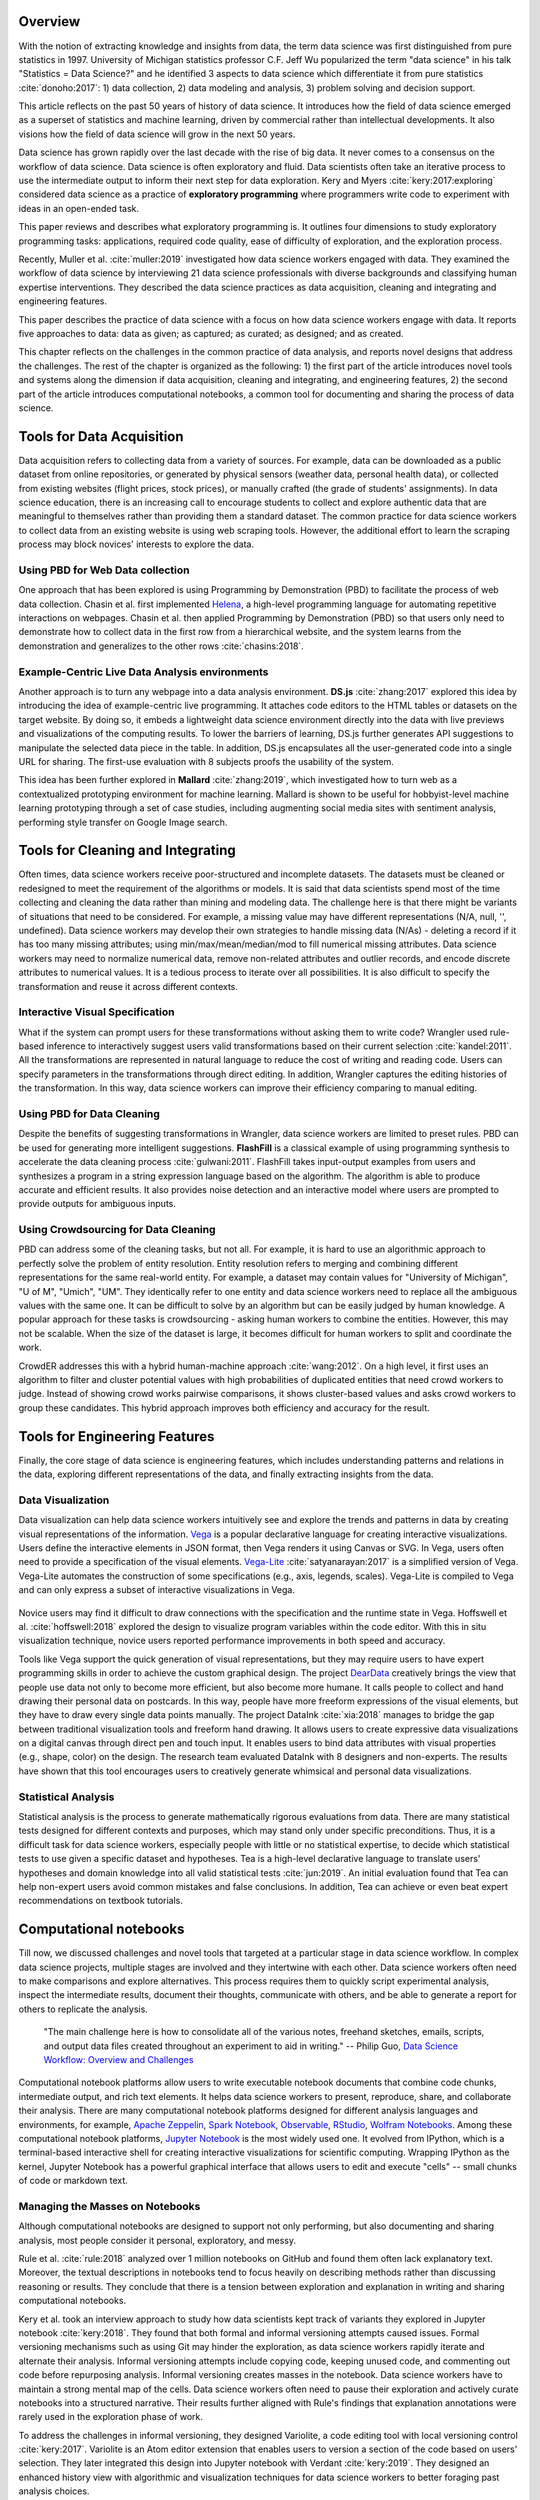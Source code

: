 .. :Authors: - Cyrus Omar, April Yi Wang 

.. title:: Data Analysis Environments

Overview
========
With the notion of extracting knowledge and insights from data, the term data science was first distinguished from pure statistics in 1997. 
University of Michigan statistics professor C.F. Jeff Wu popularized the term "data science" in his talk "Statistics = Data Science?" and he identified 3 aspects to data science which differentiate it from pure statistics :cite:`donoho:2017`: 1) data collection, 2) data modeling and analysis, 3) problem solving and decision support.

.. container:: bib-item

  .. bibliography:: data-analysis-environments.bib
    :filter: key == 'donoho:2017'

  This article reflects on the past 50 years of history of data science. It introduces how the field of data science emerged as a superset of statistics and machine learning, driven by commercial rather than intellectual developments. It also visions how the field of data science will grow in the next 50 years.

Data science has grown rapidly over the last decade with the rise of big data. 
It never comes to a consensus on the workflow of data science. 
Data science is often exploratory and fluid. Data scientists often take an iterative process to use the intermediate output to inform their next step for data exploration. 
Kery and Myers :cite:`kery:2017:exploring` considered data science as a practice of **exploratory programming** where programmers write code to experiment with ideas in an open-ended task.

.. container:: bib-item

  .. bibliography:: data-analysis-environments.bib
    :filter: key == 'kery:2017:exploring'

  This paper reviews and describes what exploratory programming is. It outlines four dimensions to study exploratory programming tasks: applications, required code quality, ease of difficulty of exploration, and the exploration process.  

Recently, Muller et al. :cite:`muller:2019` investigated how data science workers engaged with data.
They examined the workflow of data science by interviewing 21 data science professionals with diverse backgrounds and classifying human expertise interventions.
They described the data science practices as data acquisition, cleaning and integrating and engineering features.

.. container:: bib-item

  .. bibliography:: data-analysis-environments.bib
    :filter: key == 'muller:2019'

  This paper describes the practice of data science with a focus on how data science workers engage with data. It reports five approaches to data: data as given; as captured; as curated; as designed; and as created.

This chapter reflects on the challenges in the common practice of data analysis, and reports novel designs that address the challenges.
The rest of the chapter is organized as the following:
1) the first part of the article introduces novel tools and systems along the dimension if data acquisition, cleaning and integrating, and engineering features,
2) the second part of the article introduces computational notebooks, a common tool for documenting and sharing the process of data science.

Tools for Data Acquisition
==========================
Data acquisition refers to collecting data from a variety of sources.
For example, data can be downloaded as a public dataset from online repositories, or generated by physical sensors (weather data, personal health data), or collected from existing websites (flight prices, stock prices), or manually crafted (the grade of students' assignments).
In data science education, there is an increasing call to encourage students to collect and explore authentic data that are meaningful to themselves rather than providing them a standard dataset.
The common practice for data science workers to collect data from an existing website is using web scraping tools.
However, the additional effort to learn the scraping process may block novices' interests to explore the data.

Using PBD for Web Data collection
---------------------------------

One approach that has been explored is using Programming by Demonstration (PBD) to facilitate the process of web data collection.
Chasin et al. first implemented Helena_, a high-level programming language for automating repetitive interactions on webpages. 
Chasin et al. then applied Programming by Demonstration (PBD) so that users only need to demonstrate how to collect data in the first row from a hierarchical website, and the system learns from the demonstration and generalizes to the other rows :cite:`chasins:2018`.

.. _Helena: http://helena-lang.org/

.. container:: bib-item

  .. bibliography:: data-analysis-environments2.bib
    :filter: key == 'chasins:2018'

Example-Centric Live Data Analysis environments
-----------------------------------------------

Another approach is to turn any webpage into a data analysis environment.
**DS.js** :cite:`zhang:2017` explored this idea by introducing the idea of example-centric live programming.
It attaches code editors to the HTML tables or datasets on the target website.
By doing so, it embeds a lightweight data science environment directly into the data with live previews and visualizations of the computing results.
To lower the barriers of learning, DS.js further generates API suggestions to manipulate the selected data piece in the table.
In addition, DS.js encapsulates all the user-generated code into a single URL for sharing.
The first-use evaluation with 8 subjects proofs the usability of the system.

.. image:: https://bearzx.github.io/DS.js/imgs/open-dsjs.gif
  :width: 800
  :alt: Loading DS.js to any HTML tables

.. container:: bib-item

  .. bibliography:: data-analysis-environments.bib
    :filter: key == 'zhang:2017'

This idea has been further explored in **Mallard** :cite:`zhang:2019`, which investigated how to turn web as a contextualized prototyping environment for machine learning.
Mallard is shown to be useful for hobbyist-level machine learning prototyping through a set of case studies, including augmenting social media sites with sentiment analysis, performing style transfer on Google Image search.

.. container:: bib-item

  .. bibliography:: data-analysis-environments.bib
    :filter: key == 'zhang:2019'

Tools for Cleaning and Integrating
==================================
Often times, data science workers receive poor-structured and incomplete datasets.
The datasets must be cleaned or redesigned to meet the requirement of the algorithms or models.
It is said that data scientists spend most of the time collecting and cleaning the data rather than mining and modeling data.
The challenge here is that there might be variants of situations that need to be considered. 
For example, a missing value may have different representations (N/A, null, '', undefined).
Data science workers may develop their own strategies to handle missing data (N/As) - deleting a record if it has too many missing attributes; using min/max/mean/median/mod to fill numerical missing attributes.
Data science workers may need to normalize numerical data, remove non-related attributes and outlier records, and encode discrete attributes to numerical values.
It is a tedious process to iterate over all possibilities.
It is also difficult to specify the transformation and reuse it across different contexts.

Interactive Visual Specification
--------------------------------
What if the system can prompt users for these transformations without asking them to write code?
Wrangler used rule-based inference to interactively suggest users valid transformations based on their current selection :cite:`kandel:2011`.
All the transformations are represented in natural language to reduce the cost of writing and reading code.
Users can specify parameters in the transformations through direct editing.
In addition, Wrangler captures the editing histories of the transformation.
In this way, data science workers can improve their efficiency comparing to manual editing.

.. raw:: html

    <div style="position: relative; height: 0; overflow: hidden; max-width: 100%; height: auto;">
    <iframe title="vimeo-player" src="https://player.vimeo.com/video/19185801" width="640" height="480" frameborder="0" allowfullscreen></iframe>
    </div>

.. container:: bib-item

  .. bibliography:: data-analysis-environments.bib
    :filter: key == 'kandel:2011'

Using PBD for Data Cleaning
---------------------------
Despite the benefits of suggesting transformations in Wrangler, data science workers are limited to preset rules.
PBD can be used for generating more intelligent suggestions.
**FlashFill** is a classical example of using programming synthesis to accelerate the data cleaning process :cite:`gulwani:2011`.
FlashFill takes input-output examples from users and synthesizes a program in a string expression language based on the algorithm.
The algorithm is able to produce accurate and efficient results.
It also provides noise detection and an interactive model where users are prompted to provide outputs for ambiguous inputs.

.. raw:: html

    <div style="position: relative; height: 0; overflow: hidden; max-width: 100%; height: auto;">
    <iframe width="678" height="381" src="https://www.youtube.com/embed/ulbalvFcAYk" frameborder="0" allow="accelerometer; autoplay; encrypted-media; gyroscope; picture-in-picture" allowfullscreen></iframe>
    </div>

.. container:: bib-item

  .. bibliography:: data-analysis-environments.bib
    :filter: key == 'gulwani:2011'

Using Crowdsourcing for Data Cleaning
-------------------------------------
PBD can address some of the cleaning tasks, but not all.
For example, it is hard to use an algorithmic approach to perfectly solve the problem of entity resolution.
Entity resolution refers to merging and combining different representations for the same real-world entity.
For example, a dataset may contain values for "University of Michigan", "U of M", "Umich", "UM".
They identically refer to one entity and data science workers need to replace all the ambiguous values with the same one.
It can be difficult to solve by an algorithm but can be easily judged by human knowledge.
A popular approach for these tasks is crowdsourcing - asking human workers to combine the entities.
However, this may not be scalable. 
When the size of the dataset is large, it becomes difficult for human workers to split and coordinate the work.

CrowdER addresses this with a hybrid human-machine approach :cite:`wang:2012`.
On a high level, it first uses an algorithm to filter and cluster potential values with high probabilities of duplicated entities that need crowd workers to judge.
Instead of showing crowd works pairwise comparisons, it shows cluster-based values and asks crowd workers to group these candidates.
This hybrid approach improves both efficiency and accuracy for the result.

.. container:: bib-item

  .. bibliography:: data-analysis-environments.bib
    :filter: key == 'wang:2012'

Tools for Engineering Features
==============================
Finally, the core stage of data science is engineering features, which includes understanding patterns and relations in the data, exploring different representations of the data, and finally extracting insights from the data.

Data Visualization
------------------

Data visualization can help data science workers intuitively see and explore the trends and patterns in data by creating visual representations of the information.
Vega_ is a popular declarative language for creating interactive visualizations.
Users define the interactive elements in JSON format, then Vega renders it using Canvas or SVG.
In Vega, users often need to provide a specification of the visual elements.
Vega-Lite_ :cite:`satyanarayan:2017` is a simplified version of Vega.
Vega-Lite automates the construction of some specifications (e.g., axis, legends, scales).
Vega-Lite is compiled to Vega and can only express a subset of interactive visualizations in Vega.

 .. _Vega: https://vega.github.io/vega/
 .. _Vega-Lite: https://vega.github.io/vega-lite/

.. container:: bib-item

  .. bibliography:: data-analysis-environments.bib
    :filter: key == 'satyanarayan:2017'

Novice users may find it difficult to draw connections with the specification and the runtime state in Vega.
Hoffswell et al. :cite:`hoffswell:2018` explored the design to visualize program variables within the code editor.
With this in situ visualization technique, novice users reported performance improvements in both speed and accuracy.

.. image:: https://idl.cs.washington.edu/static/images/figures/insitu-code-vis.png
  :width: 400
  :alt: In Situ Visualization in Vega

.. container:: bib-item

  .. bibliography:: data-analysis-environments2.bib
    :filter: key == 'hoffswell:2018'

Tools like Vega support the quick generation of visual representations, but they may require users to have expert programming skills in order to achieve the custom graphical design.
The project DearData_ creatively brings the view that people use data not only to become more efficient, but also become more humane.
It calls people to collect and hand drawing their personal data on postcards.
In this way, people have more freeform expressions of the visual elements, but they have to draw every single data points manually.
The project DataInk :cite:`xia:2018` manages to bridge the gap between traditional visualization tools and freeform hand drawing.
It allows users to create expressive data visualizations on a digital canvas through direct pen and touch input.
It enables users to bind data attributes with visual properties (e.g., shape, color) on the design.
The research team evaluated DataInk with 8 designers and non-experts.
The results have shown that this tool encourages users to creatively generate whimsical and personal data visualizations.

.. _DearData: http://www.dear-data.com/theproject

.. raw:: html

  <div style="position: relative; height: 0; overflow: hidden; max-width: 100%; height: auto;">
  <iframe width="678" height="381" src="https://www.youtube.com/embed/xlVZKGClcC0?list=TLPQMTUxMTIwMTl9VIVPBNOdFQ" frameborder="0" allow="accelerometer; autoplay; encrypted-media; gyroscope; picture-in-picture" allowfullscreen></iframe>
  </div>

.. container:: bib-item

  .. bibliography:: data-analysis-environments2.bib
    :filter: key == 'xia:2018'

Statistical Analysis
--------------------
Statistical analysis is the process to generate mathematically rigorous evaluations from data.
There are many statistical tests designed for different contexts and purposes, which may stand only under specific preconditions.
Thus, it is a difficult task for data science workers, especially people with little or no statistical expertise, to decide which statistical tests to use given a specific dataset and hypotheses.
Tea is a high-level declarative language to translate users' hypotheses and domain knowledge into all valid statistical tests :cite:`jun:2019`.
An initial evaluation found that Tea can help non-expert users avoid common mistakes and false conclusions. 
In addition, Tea can achieve or even beat expert recommendations on textbook tutorials.

.. container:: bib-item

  .. bibliography:: data-analysis-environments2.bib
    :filter: key == 'jun:2019'

Computational notebooks
=======================
Till now, we discussed challenges and novel tools that targeted at a particular stage in data science workflow.
In complex data science projects, multiple stages are involved and they intertwine with each other.
Data science workers often need to make comparisons and explore alternatives.
This process requires them to quickly script experimental analysis, inspect the intermediate results, document their thoughts, communicate with others, and be able to generate a report for others to replicate the analysis.

    "The main challenge here is how to consolidate all of the various notes, freehand sketches, emails, scripts, and output data files created throughout an experiment to aid in writing."
    -- Philip Guo, `Data Science Workflow: Overview and Challenges`_

    .. _`Data Science Workflow: Overview and Challenges`: https://cacm.acm.org/blogs/blog-cacm/169199-data-science-workflow-overview-and-challenges/fulltext

Computational notebook platforms allow users to write executable notebook documents that combine code chunks, intermediate output, and rich text elements.
It helps data science workers to present, reproduce, share, and collaborate their analysis.
There are many computational notebook platforms designed for different analysis languages and environments, for example, `Apache Zeppelin`_, `Spark Notebook`_, `Observable`_, `RStudio`_, `Wolfram Notebooks`_.
Among these computational notebook platforms, `Jupyter Notebook`_ is the most widely used one.
It evolved from IPython, which is a terminal-based interactive shell for creating interactive visualizations for scientific computing.
Wrapping IPython as the kernel, Jupyter Notebook has a powerful graphical interface that allows users to edit and execute "cells" -- small chunks of code or markdown text.

.. _`Apache Zeppelin`: https://zeppelin.apache.org
.. _`Spark Notebook`: http://spark-notebook.io
.. _`Observable`: https://observablehq.com
.. _`RStudio`: https://www.rstudio.com/
.. _`Wolfram Notebooks`: http://www.wolfram.com/notebooks/
.. _`Jupyter Notebook`: https://jupyter.org

.. image:: https://s5.gifyu.com/images/133e26a4442805267.gif
  :width: 600
  :alt: Jupyter Notebook

Managing the Masses on Notebooks
--------------------------------
Although computational notebooks are designed to support not only performing, but also documenting and sharing analysis, most people consider it personal, exploratory, and messy.

Rule et al. :cite:`rule:2018` analyzed over 1 million notebooks on GitHub and found them often lack explanatory text.
Moreover, the textual descriptions in notebooks tend to focus heavily on describing methods rather than discussing reasoning or results.
They conclude that there is a tension between exploration and explanation in writing and sharing computational notebooks.

.. container:: bib-item

  .. bibliography:: data-analysis-environments2.bib
    :filter: key == 'rule:2018'

Kery et al. took an interview approach to study how data scientists kept track of variants they explored in Jupyter notebook :cite:`kery:2018`.
They found that both formal and informal versioning attempts caused issues.
Formal versioning mechanisms such as using Git may hinder the exploration, as data science workers rapidly iterate and alternate their analysis.
Informal versioning attempts include copying code, keeping unused code, and commenting out code before repurposing analysis.
Informal versioning creates masses in the notebook.
Data science workers have to maintain a strong mental map of the cells.
Data science workers often need to pause their exploration and actively curate notebooks into a structured narrative.
Their results further aligned with Rule's findings that explanation annotations were rarely used in the exploration phase of work.

.. container:: bib-item

  .. bibliography:: data-analysis-environments2.bib
    :filter: key == 'kery:2018'

To address the challenges in informal versioning, they designed Variolite, a code editing tool with local versioning control :cite:`kery:2017`.
Variolite is an Atom editor extension that enables users to version a section of the code based on users' selection.
They later integrated this design into Jupyter notebook with Verdant :cite:`kery:2019`.
They designed an enhanced history view with algorithmic and visualization techniques for data science workers to better foraging past analysis choices.

.. container:: bib-item

  .. bibliography:: data-analysis-environments2.bib
    :filter: key == 'kery:2017'

.. container:: bib-item

  .. bibliography:: data-analysis-environments2.bib
    :filter: key == 'kery:2019'

Head et al. took a different design approach :cite:`head:2019`.
Instead of having versions for the same purpose of code folded, they started with how data science workers naturally adopted informal versioning attempts (e.g., keeping old analysis code, copying cells).
They explored the idea of code gathering to help data science workers trace minimal "slice" of code that generates the computational results.

.. container:: bib-item

  .. bibliography:: data-analysis-environments2.bib
    :filter: key == 'head:2019'

